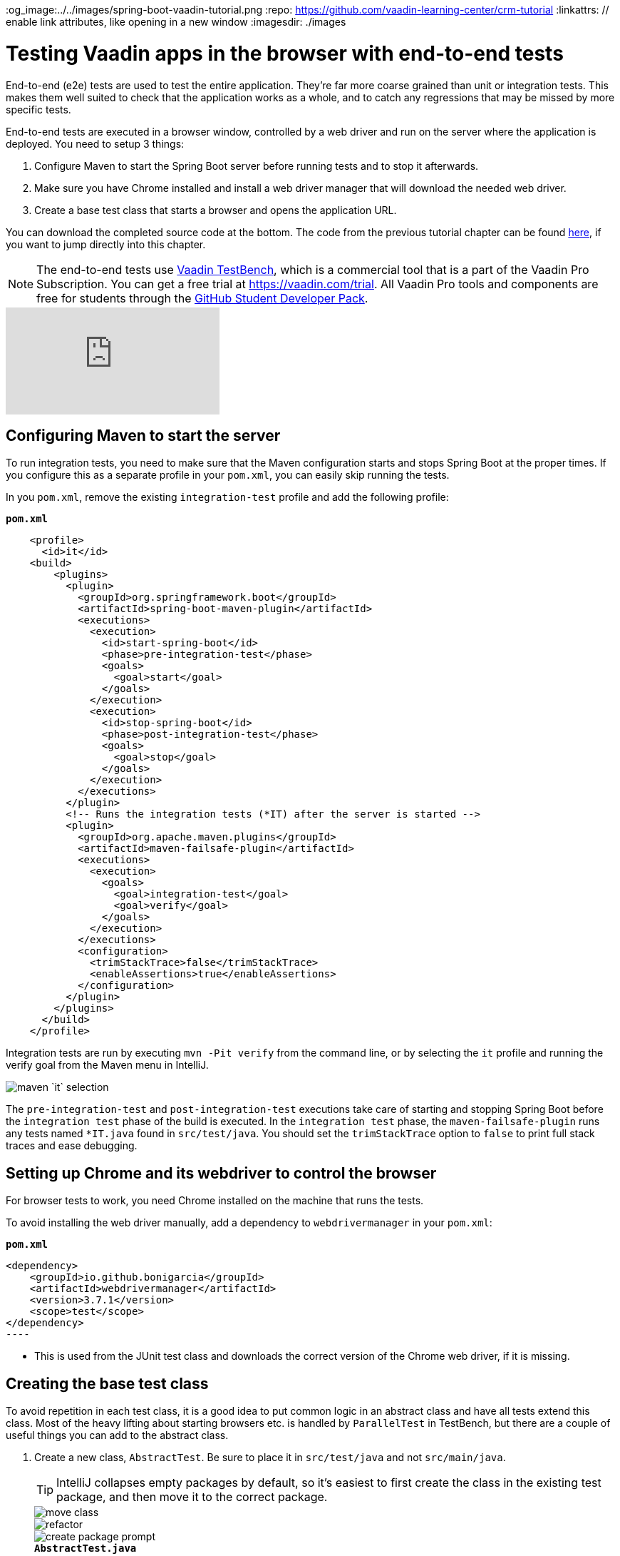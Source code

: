 :title: Testing Vaadin apps in the browser with end-to-end tests
:tags: Java, Spring 
:author: Vaadin
:description: Learn how to use Vaadin TestBench to test Vaadin apps in the browser just like a real user. Browser-based integration tests can help catch regressions.
:og_image:../../images/spring-boot-vaadin-tutorial.png
:repo: https://github.com/vaadin-learning-center/crm-tutorial
:linkattrs: // enable link attributes, like opening in a new window
ifndef::print[:imagesdir: ./images]

= Testing Vaadin apps in the browser with end-to-end tests

End-to-end (e2e) tests are used to test the entire application. They're far more coarse grained than unit or integration tests. This makes them well suited to check that the application works as a whole, and to catch any regressions that may be missed by more specific tests. 

End-to-end tests are executed in a browser window, controlled by a web driver and run on the server where the application is deployed. You need to setup 3 things:

. Configure Maven to start the Spring Boot server before running tests and to stop it afterwards.
. Make sure you have Chrome installed and install a web driver manager that will download the needed web driver.
. Create a base test class that starts a browser and opens the application URL.

You can download the completed source code at the bottom. The code from the previous tutorial chapter can be found https://github.com/vaadin-learning-center/crm-tutorial/tree/12-unit-testing[here], if you want to jump directly into this chapter.

NOTE: The end-to-end tests use https://vaadin.com/testbench[Vaadin TestBench], which is a commercial tool that is a part of the Vaadin Pro Subscription. You can get a free trial at https://vaadin.com/trial. All Vaadin Pro tools and components are free for students through the https://education.github.com/pack[GitHub Student Developer Pack].

ifndef::print[]
video::W-IT96DX8WI[youtube]
endif::[]

== Configuring Maven to start the server

To run integration tests, you need to make sure that the Maven configuration starts and stops Spring Boot at the proper times. If you configure this as a separate profile in your `pom.xml`, you can easily skip running the tests.

In you `pom.xml`, remove the existing `integration-test` profile and add the following profile:

.`*pom.xml*`
[source,xml]
----
    <profile>
      <id>it</id>
    <build>
        <plugins>
          <plugin>
            <groupId>org.springframework.boot</groupId>
            <artifactId>spring-boot-maven-plugin</artifactId>
            <executions>
              <execution>
                <id>start-spring-boot</id>
                <phase>pre-integration-test</phase>
                <goals>
                  <goal>start</goal>
                </goals>
              </execution>
              <execution>
                <id>stop-spring-boot</id>
                <phase>post-integration-test</phase>
                <goals>
                  <goal>stop</goal>
                </goals>
              </execution>
            </executions>
          </plugin>
          <!-- Runs the integration tests (*IT) after the server is started -->
          <plugin>
            <groupId>org.apache.maven.plugins</groupId>
            <artifactId>maven-failsafe-plugin</artifactId>
            <executions>
              <execution>
                <goals>
                  <goal>integration-test</goal>
                  <goal>verify</goal>
                </goals>
              </execution>
            </executions>
            <configuration>
              <trimStackTrace>false</trimStackTrace>
              <enableAssertions>true</enableAssertions>
            </configuration>
          </plugin>
        </plugins>
      </build>
    </profile>
----

Integration tests are run by executing `mvn -Pit verify` from the command line, or by selecting the `it` profile and running the verify goal from the Maven menu in IntelliJ. 

image::maven-it.png[maven `it` selection]

The `pre-integration-test` and `post-integration-test` executions take care of starting and stopping Spring Boot before the `integration test` phase of the build is executed. In the `integration test` phase, the `maven-failsafe-plugin` runs any tests named `*IT.java` found  in `src/test/java`. You should set the `trimStackTrace` option to `false` to print full stack traces and ease debugging.

== Setting up Chrome and its webdriver to control the browser

For browser tests to work, you need Chrome installed on the machine that runs the tests.

To avoid installing the web driver manually, add a dependency to `webdrivermanager` in your `pom.xml`:


.`*pom.xml*`
[source,java]
<dependency>
    <groupId>io.github.bonigarcia</groupId>
    <artifactId>webdrivermanager</artifactId>
    <version>3.7.1</version>
    <scope>test</scope>
</dependency>
----

* This is used from the JUnit test class and downloads the correct version of the Chrome web driver, if it is missing.

== Creating the base test class

To avoid repetition in each test class, it is a good idea to put common logic in an abstract class and have all tests extend this class. Most of the heavy lifting about starting browsers etc. is handled by `ParallelTest` in TestBench, but there are a couple of useful things you can add to the abstract class. 

. Create a new class, `AbstractTest`. Be sure to place it in `src/test/java` and not `src/main/java`. 
+
TIP: IntelliJ collapses empty packages by default, so it's easiest to first create the class in the existing test package, and then move it to the correct package. 
+
image::move-class.png[move class]
+
image::new-package.png[refactor]
+
image::create-package-prompt.png[create package prompt]
+
.`*AbstractTest.java*`
[source,java]
----
package com.vaadin.tutorial.crm.it;

public abstract class AbstractTest extends ParallelTest {
    @BeforeClass
    public static void setupClass() {
        WebDriverManager.chromedriver().setup(); // <1>
    }
    
    @Rule
    public ScreenshotOnFailureRule rule = new ScreenshotOnFailureRule(this, true); // <2>
}
----
+
<1> We start by invoking the `WebDriverManager` before any test method is invoked. TestBench does not invoke the web driver manager. 
<2> `ScreenshotOnFailureRule` tells TestBench to grab a screenshot before exiting, if a test fails. This helps you understand what went wrong when tests do not pass. 

. Next, add the application URL that the tests should open before trying to interact with the application. For this you need the host name where the application runs ("localhost" in development), the port the server uses (set to 8080 in application.properties), and information about the route to start from.
+
.`*AbstractTest.java*`
[source,java]
----
    private static final String SERVER_HOST = IPAddress.findSiteLocalAddress();
    private static final int SERVER_PORT = 8080;
    private final String route;

    @Before
    public void setup() throws Exception {
        super.setup();
        getDriver().get(getURL(route)); // Opens the given URL in the browser
    }

    protected AbstractTest(String route) {
        this.route = route;
    }

    private static String getURL(String route) {
        return String.format("http://%s:%d/%s", SERVER_HOST, SERVER_PORT, route);
    }
----

. To avoid excessive logging from `WebDriverManager` when running the tests, add the following workaround:
+
.`*AbstractTest.java*`
[source,java]
----
	static {
		// Prevent debug logging from Apache HTTP client
		Logger root = (Logger) LoggerFactory.getLogger(Logger.ROOT_LOGGER_NAME);
		root.setLevel(Level.INFO);
    }
----

. Select the following Logger dependencies: 
.. `org.slf4j.LoggerFactory`
.. `ch.qos.logback.classic.Level`
.. `ch.qos.logback.classic.Logger`

== Testing the login view

Now that your setup is complete, you can start developing your first test: ensuring that a user can log in. For this test you need to open the base URL. 

. Create a new class, `LoginIT`, in the same package as `AbstractTest`:
+
.`*LoginIT.java*`
[source,java]
----
package com.vaadin.tutorial.crm.it;

public class LoginIT extends AbstractTest {
    public LoginIT() {
        super("");
    }
}
----
+
NOTE: The name of the class should end in `IT` for the test runner to pick it up as an integration test. If you name it `LoginTest` instead, it will be run as a unit test and the server will not be started and the test will fail.
+
. Add an `@Test` method to validate that you can log in as "user":
+
.`*LoginIT.java*`
[source,java]
----
    @Test
    public void loginAsValidUserSucceeds() {
        // Find the LoginForm used on the page
        LoginFormElement form = $(LoginFormElement.class).first(); 
        // Enter the credentials and log in
        form.getUsernameField().setValue("user");
        form.getPasswordField().setValue("password");
        form.getSubmitButton().click();
        // Ensure the login form is no longer visible
        Assert.assertFalse($(LoginFormElement.class).exists());
    }
----
+
TIP:  While developing tests it is not very efficient to run the tests as `mvn -Pit verify`. Instead, you can start the server manually by launching the `Application` class or with `spring-boot:run`. You can then execute the selected test in your IDE and you do not have to wait for the server to start every time.
+
. Start the application normally, then right click `LoginIT.java` and select *Run 'LoginIT'*.
+
NOTE: the first time you run the test, you will be asked to start a trial or validate your existing license. Follow the instructions in the browser window that opens.

== Creating a view object

You can now add a second test: validating that you cannot log in with an invalid password. 

For this text, you need to write the same code to access the components in the view, as you did for the first test. To make your tests more maintainable, you can create a view object (a.k.a. call page object or element class) for each view. A view object provides a high-level API to interact with the view and hides the implementation details. 

. For the login view, create the `LoginViewElement` class in a new package, `com.vaadin.tutorial.crm.it.elements.login`:
+
.`*LoginViewElement.java*`
[source,java]
----
package com.vaadin.tutorial.crm.it.elements.login;

@Attribute(name = "class", contains = "login-view") <1> 
public class LoginViewElement extends VerticalLayoutElement {

    public boolean login(String username, String password) {
        LoginFormElement form = $(LoginFormElement.class).first();
        form.getUsernameField().setValue(username);
        form.getPasswordField().setValue(password);
        form.getSubmitButton().click();

        // Return true if we end up on another page
        return !$(LoginViewElement.class).onPage().exists();
    }

}
----
+
.. Selects the `com.vaadin.testbench.annotations.Attribute` import.
+
CAUTION: To make the correct functionality available from super classes, the hierarchy of the view object should match the hierarchy of the view (`public class LoginView extends VerticalLayout` vs `public class LoginViewElement extends VerticalLayoutElement`). 
+
.. Adding the `@Attribute(name = "class", contains = "login-view")` annotation allows you to find the `LoginViewElement` using the TestBench query API, for example:
+
[source,java]
----
LoginViewElement loginView = $(LoginViewElement.class).onPage().first();
----
+
The annotation searches for the `login-view` class name, which is set for the login view in the constructor. The `onPage()` call ensures that the whole page is searched. By default a `$` query starts from the active element.

. Now that the the `LoginViewElement` class is available, you can refactor your `loginAsValidUserSucceeds` test to be:
+
.`*LoginIT.java*`
[source,java]
----
@Test
public void loginAsValidUserSucceeds() {
    LoginViewElement loginView = $(LoginViewElement.class).onPage().first();
    Assert.assertTrue(loginView.login("user", "password"));
}
----

. Add a test to use an invalid password as follows:
+
.`*LoginIT.java*`
[source,java]
----
@Test
public void loginAsInvalidUserFails() {
    LoginViewElement loginView = $(LoginViewElement.class).onPage().first();
    Assert.assertFalse(loginView.login("user", "invalid"));
}
----

. Continue testing the other views by creating similar view objects and IT classes.

In the next tutorial we cover how to make a production build of the application and deploy it to a cloud platform.

You can find the completed source code for this tutorial on https://github.com/vaadin-learning-center/crm-tutorial/tree/13-end-to-end-testing[GitHub].